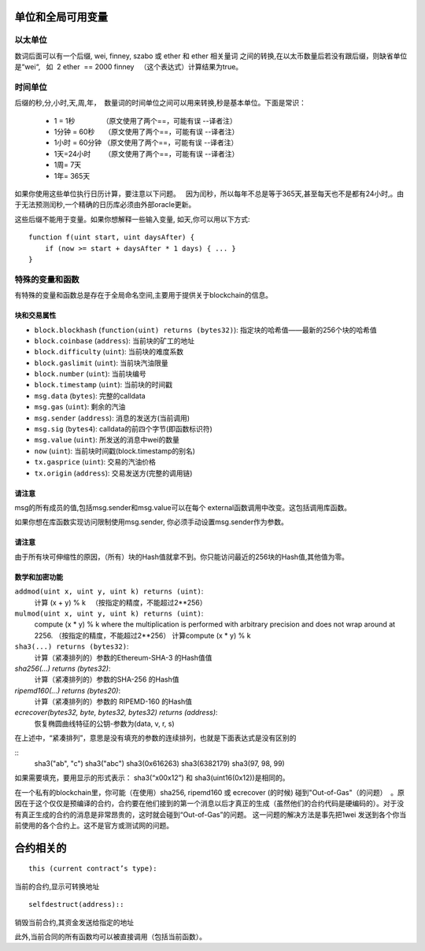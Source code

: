 **************************************
单位和全局可用变量
**************************************

以太单位
=======

数词后面可以有一个后缀, wei, finney, szabo 或 ether 和 ether 相关量词 之间的转换,在以太币数量后若没有跟后缀，则缺省单位是“wei“,   如  2 ether  == 2000 finney   （这个表达式）计算结果为true。 

时间单位
=======

后缀的秒,分,小时,天,周,年，  数量词的时间单位之间可以用来转换,秒是基本单位。下面是常识：

 * 1 = 1秒              （原文使用了两个==，可能有误 --译者注）
 * 1分钟 = 60秒     （原文使用了两个==，可能有误 --译者注）
 * 1小时 = 60分钟 （原文使用了两个==，可能有误 --译者注）
 * 1天=24小时       （原文使用了两个==，可能有误 --译者注）
 * 1周= 7天
 * 1年= 365天

如果你使用这些单位执行日历计算，要注意以下问题。   因为闰秒，所以每年不总是等于365天,甚至每天也不是都有24小时,。由于无法预测闰秒,一个精确的日历库必须由外部oracle更新。

这些后缀不能用于变量。如果你想解释一些输入变量, 如天,你可以用以下方式:

::

    function f(uint start, uint daysAfter) {
        if (now >= start + daysAfter * 1 days) { ... }
    }

特殊的变量和函数
===============================

有特殊的变量和函数总是存在于全局命名空间,主要用于提供关于blockchain的信息。

块和交易属性
--------------------------------


- ``block.blockhash`` (``function(uint) returns (bytes32)``): 指定块的哈希值——最新的256个块的哈希值
- ``block.coinbase`` (``address``): 当前块的矿工的地址
- ``block.difficulty`` (``uint``): 当前块的难度系数
- ``block.gaslimit`` (``uint``): 当前块汽油限量
- ``block.number`` (``uint``): 当前块编号
- ``block.timestamp`` (``uint``): 当前块的时间戳
- ``msg.data`` (``bytes``): 完整的calldata
- ``msg.gas`` (``uint``): 剩余的汽油
- ``msg.sender`` (``address``): 消息的发送方(当前调用)
- ``msg.sig`` (``bytes4``): calldata的前四个字节(即函数标识符)
- ``msg.value`` (``uint``): 所发送的消息中wei的数量
- ``now`` (``uint``): 当前块时间戳(block.timestamp的别名)
- ``tx.gasprice`` (``uint``): 交易的汽油价格
- ``tx.origin`` (``address``): 交易发送方(完整的调用链)

请注意
--------------------------------

msg的所有成员的值,包括msg.sender和msg.value可以在每个 external函数调用中改变。这包括调用库函数。

如果你想在库函数实现访问限制使用msg.sender, 你必须手动设置msg.sender作为参数。

请注意
--------------------------------

由于所有块可伸缩性的原因，（所有）块的Hash值就拿不到。你只能访问最近的256块的Hash值,其他值为零。

数学和加密功能
--------------------------------

``addmod(uint x, uint y, uint k) returns (uint)``:
    计算 (x + y) % k   （按指定的精度，不能超过2**256）
``mulmod(uint x, uint y, uint k) returns (uint)``:
    compute (x * y) % k where the multiplication is performed with arbitrary precision and does not wrap around at 2256. （按指定的精度，不能超过2**256） 计算compute (x * y) % k 
``sha3(...) returns (bytes32)``:
    计算（紧凑排列的）参数的Ethereum-SHA-3 的Hash值值
`sha256(...) returns (bytes32)`:
    计算（紧凑排列的）参数的SHA-256 的Hash值
`ripemd160(...) returns (bytes20)`:
    计算（紧凑排列的）参数的 RIPEMD-160 的Hash值
`ecrecover(bytes32, byte, bytes32, bytes32) returns (address)`:
    恢复椭圆曲线特征的公钥-参数为(data, v, r, s)

在上述中，“紧凑排列”，意思是没有填充的参数的连续排列，也就是下面表达式是没有区别的

::
	sha3("ab", "c")
	sha3("abc")
	sha3(0x616263)
	sha3(6382179)
	sha3(97, 98, 99)

如果需要填充，要用显示的形式表示： sha3(“x00x12”) 和 sha3(uint16(0x12))是相同的。

在一个私有的blockchain里，你可能（在使用）sha256, ripemd160 或 ecrecover (的时候) 碰到"Out-of-Gas"（的问题）  。原因在于这个仅仅是预编译的合约，合约要在他们接到的第一个消息以后才真正的生成（虽然他们的合约代码是硬编码的）。对于没有真正生成的合约的消息是非常昂贵的，这时就会碰到“Out-of-Gas”的问题。 这一问题的解决方法是事先把1wei 发送到各个你当前使用的各个合约上。这不是官方或测试网的问题。

*******
合约相关的
*******

::

    this (current contract’s type):

当前的合约,显示可转换地址

::

    selfdestruct(address)::

销毁当前合约,其资金发送给指定的地址

此外,当前合同的所有函数均可以被直接调用（包括当前函数）。

